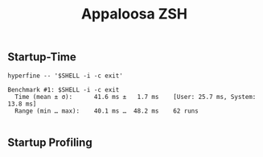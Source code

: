 #+title: Appaloosa ZSH


** Startup-Time

#+begin_src shell :results output :exports both
hyperfine -- '$SHELL -i -c exit'
#+end_src

#+RESULTS:
: Benchmark #1: $SHELL -i -c exit
:   Time (mean ± σ):      41.6 ms ±   1.7 ms    [User: 25.7 ms, System: 13.8 ms]
:   Range (min … max):    40.1 ms …  48.2 ms    62 runs
:

** Startup Profiling
